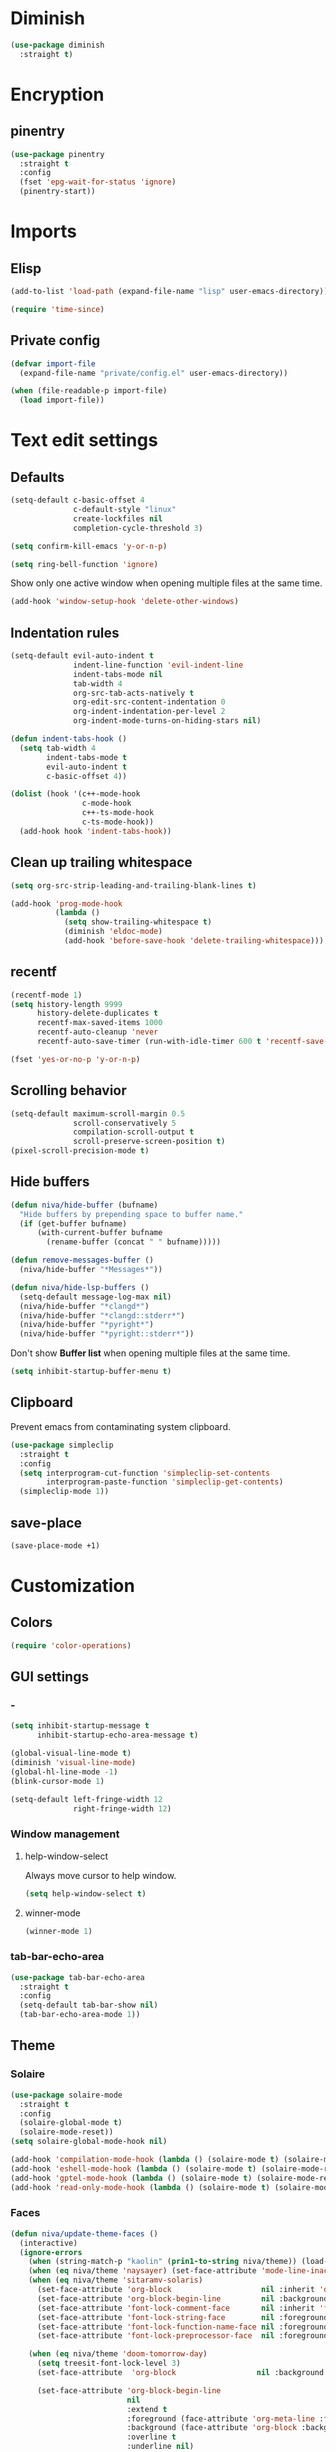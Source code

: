 #+PROPERTY: header-args
#+OPTIONS:  toc:2
#+STARTUP:  overview noindent

* Diminish
#+begin_src emacs-lisp
(use-package diminish
  :straight t)
#+end_src

* Encryption
** pinentry
#+begin_src emacs-lisp
(use-package pinentry
  :straight t
  :config
  (fset 'epg-wait-for-status 'ignore)
  (pinentry-start))
#+end_src

* Imports
** Elisp
#+begin_src emacs-lisp
(add-to-list 'load-path (expand-file-name "lisp" user-emacs-directory))
#+end_src

#+begin_src emacs-lisp
(require 'time-since)
#+end_src

** Private config
#+begin_src emacs-lisp
(defvar import-file
  (expand-file-name "private/config.el" user-emacs-directory))

(when (file-readable-p import-file)
  (load import-file))
#+end_src

* Text edit settings
** Defaults
#+begin_src emacs-lisp
(setq-default c-basic-offset 4
              c-default-style "linux"
              create-lockfiles nil
              completion-cycle-threshold 3)
#+end_src

#+begin_src emacs-lisp
(setq confirm-kill-emacs 'y-or-n-p)
#+end_src

#+begin_src emacs-lisp
(setq ring-bell-function 'ignore)
#+end_src

Show only one active window when opening multiple files at the same time.
#+begin_src emacs-lisp
(add-hook 'window-setup-hook 'delete-other-windows)
#+end_src

** Indentation rules
#+begin_src emacs-lisp
(setq-default evil-auto-indent t
              indent-line-function 'evil-indent-line
              indent-tabs-mode nil
              tab-width 4
              org-src-tab-acts-natively t
              org-edit-src-content-indentation 0
              org-indent-indentation-per-level 2
              org-indent-mode-turns-on-hiding-stars nil)

(defun indent-tabs-hook ()
  (setq tab-width 4
        indent-tabs-mode t
        evil-auto-indent t
        c-basic-offset 4))

(dolist (hook '(c++-mode-hook
                c-mode-hook
                c++-ts-mode-hook
                c-ts-mode-hook))
  (add-hook hook 'indent-tabs-hook))
#+end_src

** Clean up trailing whitespace
#+begin_src emacs-lisp
(setq org-src-strip-leading-and-trailing-blank-lines t)

(add-hook 'prog-mode-hook
          (lambda ()
            (setq show-trailing-whitespace t)
            (diminish 'eldoc-mode)
            (add-hook 'before-save-hook 'delete-trailing-whitespace)))
#+end_src

** recentf
#+begin_src emacs-lisp
(recentf-mode 1)
(setq history-length 9999
      history-delete-duplicates t
      recentf-max-saved-items 1000
      recentf-auto-cleanup 'never
      recentf-auto-save-timer (run-with-idle-timer 600 t 'recentf-save-list))
#+end_src

#+begin_src emacs-lisp
(fset 'yes-or-no-p 'y-or-n-p)
#+end_src

** Scrolling behavior
#+begin_src emacs-lisp
(setq-default maximum-scroll-margin 0.5
              scroll-conservatively 5
              compilation-scroll-output t
              scroll-preserve-screen-position t)
(pixel-scroll-precision-mode t)
#+end_src

** Hide buffers
#+begin_src emacs-lisp
(defun niva/hide-buffer (bufname)
  "Hide buffers by prepending space to buffer name."
  (if (get-buffer bufname)
      (with-current-buffer bufname
        (rename-buffer (concat " " bufname)))))
#+end_src

#+begin_src emacs-lisp
(defun remove-messages-buffer ()
  (niva/hide-buffer "*Messages*"))
#+end_src

#+begin_src emacs-lisp
(defun niva/hide-lsp-buffers ()
  (setq-default message-log-max nil)
  (niva/hide-buffer "*clangd*")
  (niva/hide-buffer "*clangd::stderr*")
  (niva/hide-buffer "*pyright*")
  (niva/hide-buffer "*pyright::stderr*"))
#+end_src

Don't show *Buffer list* when opening multiple files at the same time.
#+begin_src emacs-lisp
(setq inhibit-startup-buffer-menu t)
#+end_src

** Clipboard
Prevent emacs from contaminating system clipboard.
#+begin_src emacs-lisp
(use-package simpleclip
  :straight t
  :config
  (setq interprogram-cut-function 'simpleclip-set-contents
        interprogram-paste-function 'simpleclip-get-contents)
  (simpleclip-mode 1))
#+end_src

** save-place
#+begin_src emacs-lisp
(save-place-mode +1)
#+end_src

* Customization
** Colors
#+begin_src emacs-lisp
(require 'color-operations)
#+end_src

** GUI settings
*** -
#+begin_src emacs-lisp
(setq inhibit-startup-message t
      inhibit-startup-echo-area-message t)

(global-visual-line-mode t)
(diminish 'visual-line-mode)
(global-hl-line-mode -1)
(blink-cursor-mode 1)

(setq-default left-fringe-width 12
              right-fringe-width 12)
#+end_src

*** Window management
**** help-window-select
Always move cursor to help window.
#+begin_src emacs-lisp
(setq help-window-select t)
#+end_src

**** winner-mode
#+begin_src emacs-lisp
(winner-mode 1)
#+end_src

*** tab-bar-echo-area
#+begin_src emacs-lisp
(use-package tab-bar-echo-area
  :straight t
  :config
  (setq-default tab-bar-show nil)
  (tab-bar-echo-area-mode 1))
#+end_src

** Theme
*** Solaire
#+begin_src emacs-lisp
(use-package solaire-mode
  :straight t
  :config
  (solaire-global-mode t)
  (solaire-mode-reset))
(setq solaire-global-mode-hook nil)

(add-hook 'compilation-mode-hook (lambda () (solaire-mode t) (solaire-mode-reset)))
(add-hook 'eshell-mode-hook (lambda () (solaire-mode t) (solaire-mode-reset)))
(add-hook 'gptel-mode-hook (lambda () (solaire-mode t) (solaire-mode-reset)))
(add-hook 'read-only-mode-hook (lambda () (solaire-mode t) (solaire-mode-reset)))
#+end_src

*** Faces
#+begin_src emacs-lisp
(defun niva/update-theme-faces ()
  (interactive)
  (ignore-errors
    (when (string-match-p "kaolin" (prin1-to-string niva/theme)) (load-theme niva/theme))
    (when (eq niva/theme 'naysayer) (set-face-attribute 'mode-line-inactive nil :box t))
    (when (eq niva/theme 'sitaramv-solaris)
      (set-face-attribute 'org-block                    nil :inherit 'default :background "black")
      (set-face-attribute 'org-block-begin-line         nil :background "black")
      (set-face-attribute 'font-lock-comment-face       nil :inherit 'font-lock-builtin-face :slant 'unspecified :foreground 'unspecified)
      (set-face-attribute 'font-lock-string-face        nil :foreground "cyan")
      (set-face-attribute 'font-lock-function-name-face nil :foreground "yellow")
      (set-face-attribute 'font-lock-preprocessor-face  nil :foreground "green"))

    (when (eq niva/theme 'doom-tomorrow-day)
      (setq treesit-font-lock-level 3)
      (set-face-attribute  'org-block                  nil :background "#FBFBFB")

      (set-face-attribute 'org-block-begin-line
                          nil
                          :extend t
                          :foreground (face-attribute 'org-meta-line :foreground)
                          :background (face-attribute 'org-block :background)
                          :overline t
                          :underline nil)

      (set-face-attribute 'org-block-end-line
                          nil
                          :extend t
                          :foreground (face-attribute 'org-meta-line :foreground)
                          :background (face-attribute 'org-block :background)
                          :overline nil
                          :underline t)

      (set-face-attribute 'font-lock-number-face       nil :foreground 'unspecified :inherit 'font-lock-builtin-face)
      (set-face-attribute 'font-lock-variable-use-face nil :foreground 'unspecified :inherit 'default)
      (set-face-attribute 'font-lock-constant-face     nil :foreground 'unspecified :inherit 'font-lock-number-face)
      (set-face-attribute 'warning                     nil :foreground 'unspecified :inherit 'font-lock-builtin-face)
      (set-face-attribute 'font-lock-type-face         nil :foreground 'unspecified :inherit 'font-lock-builtin-face))

    (when (eq niva/theme 'doom-tomorrow-night)
      (setq treesit-font-lock-level 3)
      (set-face-attribute 'font-lock-number-face       nil :foreground 'unspecified :inherit 'font-lock-builtin-face)
      (set-face-attribute 'font-lock-variable-use-face nil :foreground 'unspecified :inherit 'default)
      (set-face-attribute 'font-lock-constant-face     nil :foreground 'unspecified :inherit 'font-lock-number-face)
      (set-face-attribute 'warning                     nil :foreground 'unspecified :inherit 'font-lock-builtin-face)
      (set-face-attribute 'font-lock-type-face         nil :foreground 'unspecified :inherit 'font-lock-builtin-face))

    (when (or (eq niva/theme 'nofrils-acme) (eq niva/theme 'acme))
      ;; (set-face-background 'org-default (face-attribute 'mode-line-inactive :background))
      ;; (set-face-attribute  'elfeed-search-feed-face nil :foreground (face-attribute 'default :foreground))
      (set-face-attribute  'org-block            nil :background (subtract-hex-colors (face-attribute 'default :background) "#000010"))
      (set-face-attribute  'org-block-begin-line nil :extend t :overline t :underline nil :background (face-attribute 'org-block :background))
      (set-face-attribute  'org-block-end-line   nil :extend t :overline nil :underline t :background (face-attribute 'org-block :background))))

  (when (or (eq niva/theme 'wombat) (eq niva/theme 'naysayer))
            (set-face-attribute  'org-block            nil :background (add-hex-colors (face-attribute 'default :background) "#0A0A0A"))
            (set-face-attribute  'org-block-begin-line nil :extend t :overline t :underline nil :foreground (face-attribute 'default :foreground) :background (face-attribute 'org-block :background))
            (set-face-attribute  'org-block-end-line   nil :extend t :overline nil :underline t :foreground (face-attribute 'default :foreground) :background (face-attribute 'org-block :background)))

  (set-face-attribute 'help-key-binding nil :box nil :background 'unspecified :foreground (face-attribute 'default :foreground)))
(add-hook 'buffer-list-update-hook 'niva/update-theme-faces)

  (niva/update-theme-faces)
#+end_src

** Mode line
*** Mode line format (disabled)
#+begin_src disabled
  (defun is-vc-file ()
    (let ((backend (vc-backend (buffer-file-name))))
      (if backend
          t
        nil)))

  (defun niva/git-state-symbol ()
    (pcase (vc-git-state (buffer-file-name))
      ('ignored ".")
      ('unregistered ".")
      ('removed "-")
      ('edited "*")
      ('added "+")
      ('conflict "‼")
      (_ "")))

  (defvar-local niva--git-mode-line "")
  (make-variable-buffer-local 'niva--git-mode-line)
  (defun niva/update-git-branch-name ()
    (interactive)
    (if vc-mode
        (setq niva--git-mode-line (format " |  %s" (substring vc-mode 5)))
      (setq niva--git-mode-line "")))

  ;; (setq my-git-branch-name-timer (run-with-timer 0 5 'niva/update-git-branch-name))

  (defun niva/git-repository-name ()
    (let ((repository-name (vc-git-repository-url buffer-file-name)))
      (s-replace ".git" "" (s-replace "git@github.com:" "" repository-name))))

  (defun niva/bottom-right-window-p ()
    (let* ((frame (selected-frame))
           (frame-width (frame-width frame))
           (frame-height (frame-height frame)))
      (eq (selected-window)
          (window-at (- frame-width 3) (- frame-height 3)))))

  (defun niva/format-right-mode-line ()
    (propertize
     (format "%s %s %s %s "
             niva--irc-notification
             (if (= niva-elfeed-unread-count 0) ""
               (format "  %-2d" niva-elfeed-unread-count))
             (format-time-string "%R") " ")
     'face 'font-lock-string-face))

  (setq-default mode-line-format
                `((:eval (if (and buffer-file-name (buffer-modified-p)) "*%b" " %b"))
                  (:eval (if vc-mode niva--git-mode-line))
                  " | %l:%c"
                  (:eval (propertize " " 'display (list 'space :align-to (- (window-total-width) (length (niva/format-right-mode-line))))))
                  (:eval (if (niva/bottom-right-window-p) (niva/format-right-mode-line)))))
#+end_src

#+begin_src emacs-lisp
(setq evil-mode-line-format nil)

(setq minibuffer-prompt-properties '(read-only t intangible t cursor-intangible t face minibuffer-prompt))

(setq-default niva/custom-mode-line
              '("%e" mode-line-front-space
                (:propertize
                 ("" mode-line-mule-info mode-line-client mode-line-modified
                  mode-line-remote mode-line-window-dedicated)
                 display (min-width (6.0)))
                mode-line-frame-identification
                "%12b" ;; Remove font weight from buffer name
                " "
                mode-line-position (project-mode-line project-mode-line-format)
                (vc-mode vc-mode) "  " mode-line-modes mode-line-misc-info
                mode-line-end-spaces))

(defun niva/change-mode-line ()
  (interactive)
  (setq mode-line-format niva/custom-mode-line))
#+end_src

#+begin_src emacs-lisp
(setq inhibit-compacting-font-caches t)
#+end_src

*** Display time
#+begin_src emacs-lisp
(setq display-time-format " %H:%M ")
(setq display-time-interval 60)
(setq display-time-default-load-average nil)

(setq display-time-string-forms
      '((propertize
         (format-time-string display-time-format now)
         'help-echo (format-time-string "%a %b %e, %Y" now))
        " "))
(display-time-mode -1)
#+end_src

** Font
*** Reset
#+begin_src emacs-lisp
(set-face-attribute 'fixed-pitch nil :family 'unspecified)
#+end_src

*** Remove font weight
#+begin_src emacs-lisp
(defun niva/remove-font-weight ()
  "Set weights to regular on common faces"
  (interactive)
  (custom-set-faces
   '(default                           ((t (:background unspecified))))
   '(compilation-error                 ((t (:weight     unspecified))))
   '(bold                              ((t (:weight     unspecified))))
   '(outline-1                         ((t (:weight     unspecified))))
   '(outline-2                         ((t (:weight     unspecified))))
   '(outline-3                         ((t (:weight     unspecified))))
   '(font-lock-comment-face            ((t (:weight     unspecified))))
   '(error nil                         ((t (:weight     unspecified)))))

  (set-face-attribute 'bold               nil :weight 'unspecified)
  (set-face-attribute 'buffer-menu-buffer nil :weight 'unspecified)
  (set-face-attribute 'compilation-error  nil :weight 'unspecified)
  (set-face-attribute 'default            nil :weight 'unspecified)
  (set-face-attribute 'help-key-binding   nil :weight 'unspecified :family 'unspecified :box 'unspecified :inherit 'default)
  (set-face-attribute 'outline-1          nil :weight 'unspecified)
  (set-face-attribute 'outline-2          nil :weight 'unspecified)
  (set-face-attribute 'outline-3          nil :weight 'unspecified)
  (set-face-attribute 'tooltip            nil :inherit 'default))
;; (add-hook 'prog-mode-hook 'niva/remove-font-weight)
#+end_src

*** Enable chinese characters

#+begin_src disabled
  (use-package cnfonts
    :straight t
    :config
    (setq cnfonts-use-face-font-rescale t
          cnfonts-default-fontsize 16)
    (cnfonts-mode 1))
#+end_src

** Ligatures
#+begin_src emacs-lisp
(use-package ligature
  :straight t
  :config
  (global-ligature-mode t)
  (ligature-set-ligatures 'prog-mode '("==" "!=" "<-" "<--" "->" "-->")))
#+end_src

* Controls
** Evil mode
*** evil-mode
#+begin_src emacs-lisp
(use-package evil
  :straight t
  :init
  (setq evil-want-integration t
        evil-want-keybinding nil
        evil-vsplit-window-right t
        evil-split-window-below t
        evil-want-C-u-scroll t
        evil-undo-system 'undo-fu
        evil-scroll-count 8)
  (evil-mode))

(with-eval-after-load 'evil-maps
  (define-key evil-motion-state-map (kbd "RET") nil))
#+end_src

*** general
#+begin_src emacs-lisp
(use-package general
  :straight t
  :config (general-evil-setup t))
#+end_src

*** Evil collection
#+begin_src emacs-lisp
(use-package evil-collection
  :after evil
  :straight t
  :diminish evil-collection-unimpaired-mode
  :delight
  :config
  (setq evil-collection-setup-minibuffer t)
  (evil-collection-init))

(evil-set-initial-state 'dired-mode 'normal)
#+end_src

* savehist
#+begin_src emacs-lisp
(use-package savehist
  :straight t
  :init
  (savehist-mode))
#+end_src

** Window management
*** transpose-frame
#+begin_src emacs-lisp
(use-package transpose-frame :straight t)
#+end_src

** Keybindings
*** -

#+begin_src emacs-lisp
(use-package bind-key
  :straight t)
#+end_src

#+begin_src emacs-lisp
(setq mac-escape-modifier nil
      mac-option-modifier 'meta
      mac-right-command-modifier 'meta
      mac-right-option-modifier nil
      mac-pass-command-to-system t)

(global-set-key (kbd "s-,") 'menu-set-font)
(global-set-key (kbd "M-,") 'menu-set-font)
#+end_src

#+begin_src emacs-lisp
(global-set-key (kbd "C-j")  nil)
(global-set-key (kbd "<f1>") nil)
(global-set-key (kbd "<f2>") nil)
(global-set-key (kbd "<f3>") nil)
(global-set-key (kbd "<f4>") nil)
#+end_src

#+begin_src emacs-lisp
(global-set-key                   (kbd "€")       (kbd "$"))
(global-set-key                   (kbd "<f13>")   'evil-invert-char)
(define-key evil-visual-state-map (kbd "C-c C-e") 'comment-line)

(define-key evil-normal-state-map (kbd "C-x k")   'kill-this-buffer)
(define-key evil-normal-state-map (kbd "C-x K")   'kill-buffer)
(define-key evil-normal-state-map (kbd "C-w C-x") 'delete-window)
(define-key evil-normal-state-map (kbd "s-e")     'eshell)
(define-key evil-normal-state-map (kbd "M-e")     'eshell)

(define-key evil-normal-state-map (kbd "C-a") 'beginning-of-visual-line)
(define-key evil-insert-state-map (kbd "C-a") 'beginning-of-visual-line)
(define-key evil-visual-state-map (kbd "C-a") 'beginning-of-visual-line)

(define-key evil-normal-state-map (kbd "C-f") 'forward-char)
(define-key evil-insert-state-map (kbd "C-f") 'forward-char)
(define-key evil-visual-state-map (kbd "C-f") 'forward-char)

(define-key evil-normal-state-map (kbd "C-b") 'backward-char)
(define-key evil-insert-state-map (kbd "C-b") 'backward-char)
(define-key evil-visual-state-map (kbd "C-b") 'backward-char)

(define-key evil-normal-state-map (kbd "C-e") 'end-of-visual-line)
(define-key evil-insert-state-map (kbd "C-e") 'end-of-visual-line)
(define-key evil-visual-state-map (kbd "C-e") 'end-of-visual-line)

(define-key evil-normal-state-map (kbd "C-n")   'next-line)
(define-key evil-normal-state-map (kbd "C-p")   'previous-line)

(with-eval-after-load 'evil-maps  (define-key evil-motion-state-map (kbd "RET") nil))
#+end_src

#+begin_src emacs-lisp
(define-key evil-normal-state-map (kbd "C-w n")     'tab-next)
(define-key evil-normal-state-map (kbd "C-w c")     'tab-new)
(define-key evil-normal-state-map (kbd "C-<tab>")   'tab-next)
(define-key evil-normal-state-map (kbd "C-S-<tab>") 'tab-previous)
#+end_src

#+begin_src emacs-lisp
(global-set-key (kbd "s-q")        'save-buffers-kill-terminal)
(global-set-key (kbd "s-<return>") 'toggle-frame-fullscreen)
(global-set-key (kbd "s-t")        'tab-new)
(global-set-key (kbd "s-w")        'tab-close)
(global-set-key (kbd "s-z")        nil)
#+end_src

*** Window management
**** -
#+begin_src emacs-lisp
(define-key evil-normal-state-map (kbd "C-w -")   'evil-window-split)
(define-key evil-normal-state-map (kbd "C-w |")   'evil-window-vsplit)
(define-key evil-normal-state-map (kbd "C-w _")   'evil-window-vsplit)
(define-key evil-normal-state-map (kbd "C-w S--") 'evil-window-vsplit)
(define-key evil-normal-state-map (kbd "C-w SPC") 'transpose-frame)

(define-key evil-normal-state-map (kbd "C-w H") 'buf-move-left)
(define-key evil-normal-state-map (kbd "C-w J") 'buf-move-down)
(define-key evil-normal-state-map (kbd "C-w K") 'buf-move-up)
(define-key evil-normal-state-map (kbd "C-w L") 'buf-move-right)

(define-key evil-normal-state-map (kbd "M-<") 'ns-next-frame)
(define-key evil-normal-state-map (kbd "M->") 'ns-prev-frame)
(define-key evil-normal-state-map (kbd "s-<") 'ns-next-frame)
(define-key evil-normal-state-map (kbd "s->") 'ns-prev-frame)
#+end_src

**** Move to next frame if windmove fails
#+begin_src emacs-lisp
(define-key evil-normal-state-map (kbd "C-w h") (lambda() (interactive)
                                                  (condition-case nil
                                                      (windmove-left)
                                                    (error (ns-next-frame)))))

(define-key evil-normal-state-map (kbd "C-w l") (lambda() (interactive)
                                                  (condition-case nil
                                                      (windmove-right)
                                                    (error (ns-prev-frame)))))
#+end_src

**** Project
#+begin_src emacs-lisp
(setq project-switch-commands 'project-find-file)
#+end_src

** which-key

#+begin_src emacs-lisp
(use-package which-key
  :straight t
  :diminish
  :config
  (setq which-key-popup-type 'minibuffer)
  (which-key-mode))

(nvmap :keymaps 'override :prefix "SPC"
  "SPC"   '(execute-extended-command         :which-key "M-x")
  "B"     '(consult-buffer-other-window      :which-key "consult-buffer-other-window")
  "b"     '(consult-buffer                   :which-key "consult-buffer")
  "c C"   '(recompile                        :which-key "recompile")
  "c a"   '(eglot-code-actions               :which-key "eglot-code-actions")
  "c c"   '(project-compile                  :which-key "project-compile")
  "c e"   '(consult-compile-error            :which-key "consult-compile-error")
  "c T"   '(niva/run-test-command            :which-key "niva/run-test-command")
  "p d"   '(project-dired                    :which-key "project-dired")
  "d d"   '(dired                            :which-key "dired")
  "d l"   '(devdocs-lookup                   :which-key "devdocs-lookup")
  "d r"   '(niva/deobfuscate-region          :which-key "niva/deobfuscate-region")
  "d u"   '(magit-diff-unstaged              :which-key "magit-diff-unstaged")
  "e r"   '(eval-region                      :which-key "eval-region")
  "e i"   '(eglot-inlay-hints-mode           :which-key "eglot-inlay-hints-mode")
  "f f"   '(find-file                        :which-key "find-file")
  "f m"   '(consult-flymake                  :which-key "consult-flymake")
  "h p"   '(ff-get-other-file                :which-key "ff-get-other-file")
  "h h"   '(consult-history                  :which-key "consult-history")
  "i m"   '(consult-imenu-multi              :which-key "consult-imenu")
  "L n"   '(global-display-line-numbers-mode :which-key "global-display-line-numbers-mode")
  "l n"   '(display-line-numbers-mode        :which-key "display-line-numbers-mode")
  "o r"   '(niva/obfuscate-region            :which-key "niva/obfuscate-region")
  "p p"   '(project-switch-project           :which-key "project-switch-project")
  "p f"   '(project-find-file                :which-key "project-find-file")
  "r o"   '(read-only-mode                   :which-key "read-only-mode")
  "s h"   '(git-gutter:stage-hunk            :which-key "git-gutter:stage-hunk")
  "t t"   '(toggle-truncate-lines            :which-key "Toggle truncate lines")
  "w U"   '(winner-redo                      :which-key "winner-redo")
  "w u"   '(winner-undo                      :which-key "winner-undo")

  "ask"   '(gptel                            :which-key "gptel")
  "elf"   '(elfeed                           :which-key "elfeed")
  "eww"   '(eww                              :which-key "eww")
  "rec"   '(consult-recent-file              :which-key "consult-recent-file")
  "rip"   '(consult-ripgrep                  :which-key "consult-ripgrep")
  "cir"   '(circe                            :which-key "circe")
  "ir"    '(niva/switch-irc-buffers          :which-key "niva/switch-irc-buffers")
  "scr"   '(scratch-buffer                   :which-key "scratch-buffer")

  "time"  '((lambda () (interactive) (message (format-time-string "%a %d %b %H:%M v%W")))           :which-key "Display current time")
  "conf"  '((lambda () (interactive) (find-file "~/.config/emacs/config.org"))                      :which-key "Open config.org")
  "vconf" '((lambda () (interactive) (split-window-right) (find-file "~/.config/emacs/config.org")) :which-key "Open config.org")
  "sconf" '((lambda () (interactive) (split-window-below) (find-file "~/.config/emacs/config.org")) :which-key "Open config.org"))
#+end_src

** Undo
*** undo-fu
#+begin_src emacs-lisp
(use-package undo-fu
  :straight t
  :bind
  (("s-z" . undo-fu-only-undo)
   ("s-Z" . undo-fu-only-redo)
   :map evil-normal-state-map
   ("u"   . undo-fu-only-undo)
   ("U"   . undo-fu-only-redo))
  :custom
  (undo-fu-allow-undo-in-region t))
#+end_src

*** undo-fu-session
#+begin_src emacs-lisp
(use-package undo-fu-session
  :straight t
  :config
  (setq undo-fu-session-incompatible-files '("/COMMIT_EDITMSG\\'" "/git-rebase-todo\\'"))
  (global-undo-fu-session-mode))
#+end_src

*** vundo
#+begin_src emacs-lisp
(use-package vundo
  :straight t
  :config
  (setq vundo-glyph-alist vundo-unicode-symbols
        vundo-window-max-height 5
        vundo-compact-display t))
#+end_src

** Vertico
#+begin_src emacs-lisp
(use-package vertico
  :straight t
  :config
  (setq vertico-count 10
        vertico-resize t)
  :custom (vertico-cycle t))

(use-package vertico-multiform
  :straight nil
  :load-path "straight/repos/vertico/extensions"
  :after vertico
  :config
  (setq vertico-sort-function #'vertico-sort-history-alpha
        vertico-multiform-commands
        '((consult-theme (vertico-sort-function . vertico-sort-alpha))
          (consult-grep (vertico-count . 20))
          (consult-ripgrep (vertico-posframe-poshandler . posframe-poshandler-frame-bottom-center) (vertico-count . 20))))

  (vertico-mode)
  (vertico-multiform-mode))

(use-package vertico-mouse
  :straight nil
  :load-path "straight/repos/vertico/extensions"
  :after vertico
  :config
  (vertico-mouse-mode +1))
#+end_src

** Consult
#+begin_src emacs-lisp
(use-package consult
  :straight t
  :config
  (consult-customize
   consult-theme
   :preview-key '("M-." "C-SPC"
                  :debounce 0.2 any))
  (setq consult-ripgrep-args "rg \
            --null \
            --line-buffered \
            --color=never \
            --max-columns=1000 \
            --path-separator / \
            --smart-case \
            --no-heading \
            --with-filename \
            --line-number \
            --hidden \
            --follow \
            --glob \"!.git/*\" ."))
#+end_src

** Marginalia
#+begin_src emacs-lisp
(use-package marginalia
  :straight t
  :init
  (marginalia-mode))
#+end_src

** Yasnippet
#+begin_src emacs-lisp
(require 'org-tempo)
(add-to-list 'org-modules 'org-tempo t)
(use-package yasnippet-snippets :straight t :defer t)

(use-package yasnippet
  :straight t
  :defer t
  :diminish yas-minor-mode
  :config (yas-global-mode 1))
#+end_src

** Corfu
#+begin_src emacs-lisp
(use-package corfu
  :straight (corfu :repo "minad/corfu" :branch "main" :files (:defaults "extensions/*.el"))
  :custom
  (corfu-cycle t)
  (corfu-auto t)
  (corfu-quit-no-match 'separator)
  (corfu-preselect 'valid)

  (corfu-echo-documentation t)
  (corfu-auto-delay 0.2)
  (corfu-auto-prefix 1)

  ;;:hook ((prog-mode . corfu-mode) (org-mode . corfu-mode))
  ;; :init

  :config
  (corfu-popupinfo-mode t)
  (global-corfu-mode t)
  (setq corfu-popupinfo-delay '(0.3 . 0.2)))

(add-hook 'eshell-mode-hook (lambda () (setq-local corfu-auto nil) (corfu-mode)))
(add-hook 'org-mode-hook (lambda () (corfu-mode)))

(defun corfu-send-shell (&rest _)
  "Send completion candidate when inside comint/eshell."
  (cond
   ((and (derived-mode-p 'eshell-mode) (fboundp 'eshell-send-input))
    (eshell-send-input))
   ((and (derived-mode-p 'comint-mode)  (fboundp 'comint-send-input))
    (comint-send-input))))

(use-package orderless
  :straight t
  :init
  (setq completion-styles '(orderless basic)
        completion-category-defaults nil
        completion-category-overrides '((file (styles . (partial-completion))))))

(use-package cape
  :straight t
  :config
  (add-to-list 'completion-at-point-functions #'cape-dabbrev)
  (add-to-list 'completion-at-point-functions #'cape-file)
  (add-to-list 'completion-at-point-functions #'cape-elisp-block)
  (add-to-list 'completion-at-point-functions #'cape-keyword))

(use-package kind-icon
  :straight t
  :after corfu
  :defer t
  :custom
  (kind-icon-use-icons t)
  (kind-icon-default-face 'corfu-default) ; to compute blended backgrounds correctly
  (kind-icon-blend-background nil)  ; Use midpoint color between foreground and background colors ("blended")?
  (kind-icon-blend-frac 0.08)
  (kind-icon-default-style
   '(:padding -1 :stroke 0 :margin 0 :radius 0 :height 1.0 :scale 1.0))
  (kind-icon-formatted 'variable)
  :config
  (add-to-list 'corfu-margin-formatters #'kind-icon-margin-formatter))
#+end_src

** buffer-move

#+begin_src emacs-lisp
(use-package buffer-move
  :straight t)
#+end_src

** Hydra

#+begin_src emacs-lisp
(use-package hydra
  :straight t
  :config
  (setq hydra-is-helpful nil)
  (defhydra hydra-win-resize (evil-normal-state-map "C-w")
    "Resize window"
    ("C-j" (lambda () (interactive) (evil-window-decrease-height 4)))
    ("C-k" (lambda () (interactive) (evil-window-increase-height 4)))
    ("C-h" (lambda () (interactive) (evil-window-decrease-width 8)))
    ("C-l" (lambda () (interactive) (evil-window-increase-width 8)))))

#+end_src

** imenu
#+begin_src emacs-lisp
(use-package imenu
  :straight (:type built-in)
  :defer t
  :config
  (setq org-imenu-depth 8))
#+end_src

* File management
** Dired
#+begin_src emacs-lisp
(use-package dirtree :straight t)
(use-package dired-subtree :straight t
  :after dired
  :hook ((dired-mode . dired-hide-details-mode))
  :config
  (setq dired-subtree-use-backgrounds nil
        dired-subtree-line-prefix "  │"
        dired-kill-when-opening-new-dired-buffer t)

  (bind-key "<tab>" #'dired-subtree-toggle dired-mode-map))
;; (bind-key "<backtab>" #'dired-subtree-cycle dired-mode-map))

(use-package dired-collapse
  :straight t
  :after dired
  :defer t
  :init
  (evil-define-key 'normal dired-mode-map (kbd "H") 'dired-up-directory)
  (evil-define-key 'normal dired-mode-map (kbd "L") 'dired-find-file)
  (add-hook 'dired-mode-hook 'dired-collapse-mode))

(use-package async :straight t
  :config
  (autoload 'dired-async-mode "dired-async.el" nil t)
  (dired-async-mode 1))
#+end_src

** Emacs system-files
*** Backup files
#+begin_src emacs-lisp
(setq backup-directory-alist `(("." . "/tmp/backups/")))
(make-directory "/tmp/auto-saves/" t)
#+end_src

*** Auto-save files
#+begin_src emacs-lisp
(setq auto-save-list-file-prefix "/tmp/auto-saves/sessions/"
      auto-save-file-name-transforms `((".*" ,"/tmp/auto-saves/" t)))

(add-hook 'kill-emacs-hook
          (lambda ()
            (dolist (file (directory-files temporary-file-directory t "\\`auto-save-file-name-p\\'"))
              (delete-file file))))
#+end_src

*** Lock files
#+begin_src emacs-lisp
(setq create-lockfiles nil)
#+end_src

** Other
#+begin_src emacs-lisp
(global-auto-revert-mode t)
(setq vc-follow-symlinks t)
#+end_src

* Performance
** Native compilation
#+begin_src emacs-lisp
(setq warning-minimum-level :error)
#+end_src

** GCMH
#+begin_src emacs-lisp
(use-package gcmh
  :straight t
  :diminish
  :delight
  :hook
  (focus-out-hook . gcmh-idle-garbage-collect)
  :config
  (setq gcmh-idle-delay 10
        garbage-collection-messages t
        gcmh-high-cons-threshold 104857600
        gcmh-mode +1))
#+end_src

** Byte-compile config on save
#+begin_src disabled
  (defun niva/compile-config ()
    "Byte-compile config on save"
    (interactive)
    (when (and (buffer-file-name)
               (string= (file-name-nondirectory (buffer-file-name)) "config.org"))
      (org-babel-tangle-file
       (expand-file-name "config.org" user-emacs-directory)
       (expand-file-name "config.el" user-emacs-directory) "emacs-lisp")

      (byte-compile-file (expand-file-name "config.el" user-emacs-directory))))

  (add-hook 'after-save-hook 'niva/compile-config)
#+end_src

* Development
** Elisp
*** Formatter
#+begin_src emacs-lisp
(defun niva/format-all-elisp-code-blocks ()
  "Format all elisp blocks in current buffer"
  (interactive)
  (setq-local indent-tabs-mode nil)
  (save-excursion
    (let ((message-log-max nil)
          (inhibit-message t)
          (inhibit-redisplay t))

      (org-element-map (org-element-parse-buffer) 'src-block
        (lambda (src-block)
          (when (string= "emacs-lisp" (org-element-property :language src-block))
            (let* ((begin (org-element-property :begin src-block))
                   (end (org-element-property :end src-block)))
              (indent-region begin end nil)
              (untabify begin end)
              (replace-regexp-in-region "\n\n*#\\+end_src" "\n#+end_src" begin end)
              (replace-regexp-in-region "#\\+begin_src emacs-lisp\n\n*" "#+begin_src emacs-lisp\n" begin end)
              (replace-regexp-in-region "\n *#\\+end_src"   "\n#+end_src" begin end)
              (replace-regexp-in-region "\n *#\\+begin_src" "\n#+begin_src" begin end)))))))
  (font-lock-fontify-block))
;; (add-hook 'before-save-hook 'niva/format-all-elisp-code-blocks)
#+end_src

** C++
#+begin_src emacs-lisp
(setq cc-other-file-alist
      '(("\\.h\\'" (".cpp" ".c"))
        ("\\.hpp\\'" (".cpp" ".tpp"))
        ("\\.c\\'" (".h"))
        ("\\.cpp\\'" (".h" ".hpp" ".tpp"))
        ("\\.tpp\\'" (".hpp" ".cpp"))))
#+end_src

** Python
*** Editing
#+begin_src emacs-lisp
(setq-default python-indent-block-paren-deeper t)
(setq-default python-indent-guess-indent-offset nil)
(setq-default python-indent-guess-indent-offset-verbose nil)
(setq-default python-indent-offset 4)
#+end_src

*** jupyter
#+begin_src emacs-lisp
(use-package jupyter
  :straight t
  :bind ("C-c j p" . tempo-template-org-src-jupyter-:session-py))
;; Copied from nowislewis/nowisemacs
(defun my/org-babel-execute-src-block (&optional _arg info _params)
  "Load language if needed"
  (let* ((lang (nth 0 info))
         (sym (cond ((member (downcase lang) '("c" "cpp" "c++")) 'C)
                    ((member (downcase lang) '("jupyter-python")) 'jupyter)
                    ((member (downcase lang) '("sh" "bash" "zsh")) 'shell)
                    (t (intern lang))))
         (backup-languages org-babel-load-languages))
    (unless (assoc sym backup-languages)
      (condition-case err
          (progn
            (org-babel-do-load-languages 'org-babel-load-languages (list (cons sym t)))
            (setq-default org-babel-load-languages (append (list (cons sym t)) backup-languages)))
        (file-missing
         (setq-default org-babel-load-languages backup-languages)
         err)))))
(advice-add 'org-babel-execute-src-block :before #'my/org-babel-execute-src-block )

(setq org-babel-default-header-args:jupyter '((:kernel . "python") (:async . "yes")))
(add-to-list 'org-src-lang-modes '("jupyter" . python))
(setq-default org-confirm-babel-evaluate nil)
#+end_src

** Eldoc
#+begin_src emacs-lisp
(use-package eldoc
  :straight (:type built-in)
  :diminish
  :defer t
  :config
  (setq eldoc-idle-delay 0.33
        eldoc-echo-area-use-multiline-p t
        eldoc-echo-area-prefer-doc-buffer t)

  (diminish 'eldoc-mode))
(diminish 'abbrev-mode)
#+end_src

** Language server
*** Eglot
**** -
#+begin_src emacs-lisp
(use-package eglot
  :straight (:type built-in)
  :defer t
  :config
  (setq-default eglot-autoshutdown t)
  (setq-default eglot-sync-connect nil)
  (fset #'jsonrpc--log-event #'ignore)
  (setq-default eglot-events-buffer-size 0)
  (setq-default eglot-events-buffer-config '(:size 0))
  (setq-default eglot-extend-to-xref t)
  (setq-default eglot-report-progress 'messages)

  (add-to-list 'eglot-server-programs '((c-mode c++-mode c++-ts-mode) .
                                        ("clangd"
                                         "--query-driver=/Applications/ARM/**/*"
                                         "--clang-tidy"
                                         "--completion-style=detailed"
                                         "--pch-storage=memory"
                                         "--header-insertion=never"
                                         "-background-index-priority=background"
                                         "-j=8"
                                         "--log=error"
                                         "--function-arg-placeholders")))

  (add-to-list 'eglot-server-programs '((python-mode python-ts-mode) .
                                        ("pyright-langserver"
                                         "--stdio"))))

(dolist (hook '(c-mode-hook c++-mode-hook c-ts-mode-hook c++-ts-mode-hook python-mode-hook python-ts-mode-hook))
  (add-hook hook 'eglot-ensure))
(setq eglot-events-buffer-size 0)

(add-hook 'eglot-managed-mode-hook #'eglot-inlay-hints-mode)
(advice-add 'eglot--mode-line-format :override (lambda () ""))

(with-eval-after-load 'eglot
(set-face-attribute 'eglot-inlay-hint-face nil
                    :foreground (face-attribute 'default :foreground)
                    :italic t
                    :font (face-attribute 'default :font)
                    :height 0.85
                    :underline 'unspecified
                    :weight 'unspecified)


(set-face-attribute 'eglot-highlight-symbol-face nil :underline t :weight 'regular)

  (add-hook 'eglot-managed-mode-hook
            (lambda ()
              (setq eldoc-documentation-functions
                    (cons #'flymake-eldoc-function
                          (remove #'flymake-eldoc-function eldoc-documentation-functions)))
              (setq eldoc-documentation-strategy #'eldoc-documentation-compose)))
  (set-face-attribute 'eglot-mode-line nil :inherit 'unspecified)

  (defun eglot--format-markup (markup)
    "Format MARKUP according to LSP's spec."
    (pcase-let ((`(,string ,mode)
                 (if (stringp markup) (list markup 'gfm-view-mode)
                   (list (plist-get markup :value)
                         (pcase (plist-get markup :kind)
                           ("markdown" 'gfm-view-mode)
                           ("plaintext" 'text-mode)
                           (_ major-mode))))))
      (with-temp-buffer
        (setq-local markdown-fontify-code-blocks-natively t)
        (setq string (replace-regexp-in-string "\n---" "  " string))
        (insert string)
        (let ((inhibit-message t)
              (message-log-max nil)
              match)
          (ignore-errors (delay-mode-hooks (funcall mode)))
          (font-lock-ensure)
          (goto-char (point-min))
          (let ((inhibit-read-only t))
            (when (fboundp 'text-property-search-forward)
              (while (setq match (text-property-search-forward 'invisible))
                (delete-region (prop-match-beginning match)
                               (prop-match-end match)))))
          (string-trim (buffer-string)))))))
#+end_src

**** Format on save
#+begin_src emacs-lisp
(defun eglot-save-hooks ()
  (add-hook 'before-save-hook #'eglot-format-buffer))

(add-hook 'c-mode-hook         #'eglot-save-hooks)
(add-hook 'c-ts-mode-hook      #'eglot-save-hooks)
(add-hook 'c++-mode-hook       #'eglot-save-hooks)
(add-hook 'c++-ts-mode-hook    #'eglot-save-hooks)
(add-hook 'python-ts-mode-hook #'eglot-save-hooks)

(defun niva/delete-empty-lines-at-top ()
  "Delete topmost lines if they contain no characters"
  (interactive)
  (save-excursion
    (when (> (count-lines (point-min) (point-max)) 1)
      (goto-char (point-min))
      (while (and (looking-at "^$") (> (count-lines (point-min) (point-max)) 1))
        (message "Removing empty first line")
        (delete-region (point) (progn (forward-line 1) (point)))))))

(add-hook 'before-save-hook #'niva/delete-empty-lines-at-top)
#+end_src

** Flymake
#+begin_src emacs-lisp
(use-package flymake
  :straight (:type built-in)
  :config
  (setq flymake-start-on-save-buffer t
        flymake-no-changes-timeout 1
        flymake-fringe-indicator-position 'left-fringe)
  (add-hook 'sh-mode-hook 'flymake-mode)
  (add-hook 'prog-mode-hook 'flymake-mode)
  (add-hook 'text-mode-hook 'flymake-mode))

(set-face-attribute 'error nil               :weight 'unspecified)
(set-face-attribute 'compilation-error nil   :weight 'unspecified :background nil)
(set-face-attribute 'compilation-warning nil :weight 'unspecified :background nil)
(set-face-attribute 'warning nil             :weight 'unspecified :foreground 'unspecified :underline '(:color "orange" :style wave))
(set-face-attribute 'error nil               :weight 'unspecified :foreground 'unspecified :underline '(:color "red" :style wave))
(set-face-attribute 'flymake-warning nil     :weight 'unspecified :underline '(:color "orange" :style wave))
(set-face-attribute 'flymake-error nil       :weight 'unspecified :underline '(:color "red" :style wave))
(set-face-attribute 'compilation-info nil    :inherit nil :foreground "green" :weight 'unspecified)

(set-face-attribute 'warning nil             :weight 'unspecified :foreground "orange")
(set-face-attribute 'error nil               :weight 'unspecified :foreground "red")
(set-face-attribute 'compilation-info nil    :weight 'normal :background 'unspecified :foreground (face-attribute 'ansi-color-green :foreground))
(set-face-attribute 'warning nil             :weight 'normal :background 'unspecified :foreground (face-attribute 'ansi-color-yellow :foreground))
(set-face-attribute 'error nil               :weight 'normal :background 'unspecified :foreground (face-attribute 'ansi-color-red :foreground))
(set-face-attribute 'compilation-error nil   :weight 'unspecified)
(set-face-attribute 'compilation-warning nil :weight 'unspecified)
(set-face-attribute 'warning nil             :weight 'normal :background 'unspecified :foreground (face-attribute 'ansi-color-yellow :foreground))
#+end_src

#+begin_src emacs-lisp
(with-eval-after-load 'git-gutter-fringe
  (fringe-helper-define 'exlamation-mark nil
    ".XXX.."
    ".XXX.."
    ".XXX.."
    ".XXX.."
    ".XXX.."
    "..X..."
    "......"
    ".XXX.."
    ".XXX.."
    "......")

  (fringe-helper-define 'flymake-double-exclamation-mark nil
    "........."
    ".XX...XX"
    "..XX.XX."
    "...XXX.."
    "....X..."
    "...XXX.."
    "..XX.XX."
    ".XX...XX"
    ".........")

  (add-hook 'flymake-mode-hook
            (lambda ()
              (unless (string-match-p "kaolin" (prin1-to-string custom-enabled-themes))
                (defface niva-flymake-fringe-error '((t :inherit 'magit-diff-removed)) nil :group nil)
                (defface niva-flymake-fringe-warning '((t :inherit 'magit-diff-base)) nil :group nil)
                (setq flymake-error-bitmap '(flymake-double-exclamation-mark niva-flymake-fringe-error))
                (setq flymake-warning-bitmap '(exclamation-mark niva-flymake-fringe-warning))))))

(set-face-attribute 'warning nil :foreground 'unspecified :background 'unspecified :inherit 'niva-flymake-fringe-warning)
(set-face-attribute 'error nil :foreground 'unspecified :background 'unspecified :inherit 'niva-flymake-fringe-error)
(set-face-attribute 'compilation-info nil :foreground 'unspecified :background 'unspecified :inherit 'magit-diff-added)
(set-face-attribute 'flymake-note 'magit-diff-added)
#+end_src

** Mode extension
#+begin_src emacs-lisp
(dolist (pair '(("\\.tpp\\'" . c++-mode)))
  (push pair auto-mode-alist))
#+end_src

** Tree-sitter
*** treesit
#+begin_src emacs-lisp
(use-package treesit
  :straight (:type built-in)
  :defer t
  :config
  (setq treesit-font-lock-level    2
        c-ts-mode-indent-offset    4
        json-ts-mode-indent-offset 4
        treesit-language-source-alist '((bash         "https://github.com/tree-sitter/tree-sitter-bash")
                                        (c            "https://github.com/tree-sitter/tree-sitter-c")
                                        (cpp          "https://github.com/tree-sitter/tree-sitter-cpp")
                                        (cmake        "https://github.com/uyha/tree-sitter-cmake")
                                        (js           "https://github.com/tree-sitter/tree-sitter-javascript")
                                        (json         "https://github.com/tree-sitter/tree-sitter-json")
                                        (python       "https://github.com/tree-sitter/tree-sitter-python")
                                        (tsx          "https://github.com/tree-sitter/tree-sitter-typescript")
                                        (typescript   "https://github.com/tree-sitter/tree-sitter-typescript")
                                        (yaml         "https://github.com/ikatyang/tree-sitter-yaml")))

  (dolist (pair '(("\\.sh\\'"           . bash-ts-mode)
                  ("\\.c\\'"            . c-ts-mode)
                  ("\\.h\\'"            . c-ts-mode)
                  ("\\.cpp\\'"          . c++-ts-mode)
                  ("\\.hpp\\'"          . c++-ts-mode)
                  ("\\.tpp\\'"          . c++-ts-mode)
                  ("\\.java\\'"         . java-ts-mode)
                  ("\\.js\\'"           . js-ts-mode)
                  ("\\.md\\'"           . json-ts-mode)
                  ("\\.json\\'"         . json-ts-mode)
                  ("\\.ts\\'"           . typescript-ts-mode)
                  ("\\.tsx\\'"          . tsx-ts-mode)
                  ("\\.css\\'"          . css-ts-mode)
                  ("\\.cmake\\'"        . cmake-ts-mode)
                  ("\\.py\\'"           . python-ts-mode)
                  ("\\.yaml\\'"         . yaml-ts-mode)
                  ("\\.clangd\\'"       . yaml-ts-mode)
                  ("\\.yml\\'"          . yaml-ts-mode)
                  ("\\.clang-format\\'" . yaml-ts-mode)
                  ("\\.clang-tidy\\'"   . yaml-ts-mode)))
    (push pair auto-mode-alist)))
#+end_src

** Reformatter
#+begin_src emacs-lisp
(use-package reformatter
  :straight t
  :config
  (reformatter-define sh-format
    :program "shfmt"
    :group 'sh-mode)

  (reformatter-define black-format
    :program "black"
    :args '("-" "--quiet")
    :group 'python-mode)

  (reformatter-define isort-format
    :program "isort"
    :args '("--apply" "-")
    :group 'python-mode)

  (add-to-list 'sh-mode-hook #'sh-format-on-save-mode)
  (add-to-list 'python-ts-mode-hook #'black-format-on-save-mode)
  (add-to-list 'python-ts-mode-hook #'isort-format-on-save-mode))
#+end_src

** Version control
*** Git gutter
#+begin_src emacs-lisp
(use-package git-gutter
  :straight t
  :diminish
  :config
  (setq git-gutter:update-interval 1
        git-gutter:added-sign    "+"
        git-gutter:modified-sign "="
        git-gutter:deleted-sign  "-"))
#+end_src

**** git-gutter-fringe
#+begin_src emacs-lisp
(use-package git-gutter-fringe
  :straight t
  :delight
  :diminish git-gutter-mode
  :config
  (global-git-gutter-mode +1)
  (setq git-gutter-fr:side 'left-fringe))

(add-hook 'git-gutter-mode-hook
          (lambda ()
            (unless (string-match-p "kaolin" (prin1-to-string custom-enabled-themes))
              (with-eval-after-load 'magit
                (set-face-attribute 'git-gutter-fr:added    nil :foreground (face-attribute 'magit-diff-added   :foreground) :background (face-attribute 'magit-diff-added   :background))
                (set-face-attribute 'git-gutter-fr:modified nil :foreground (face-attribute 'magit-diff-base    :foreground) :background (face-attribute 'magit-diff-base    :background))
                (set-face-attribute 'git-gutter-fr:deleted  nil :foreground (face-attribute 'magit-diff-removed :foreground) :background (face-attribute 'magit-diff-removed :background))))))

(add-hook 'prog-mode-hook
          (lambda () (git-gutter-mode +1)))

(defun niva/naysayer-faces () (interactive)
       (set-face-attribute 'highlight              nil :background "#335533")
       (set-face-attribute 'compilation-info       nil :foreground "#2ec09c")
       (set-face-attribute 'region                 nil :background "#335533")
       (set-face-attribute 'git-gutter-fr:added    nil :foreground "#5e8203")
       (set-face-attribute 'git-gutter-fr:modified nil :foreground "#00638a")
       (set-face-attribute 'git-gutter-fr:deleted  nil :foreground "#d0372d"))


(fringe-helper-define 'git-gutter-fr:added nil
  "......."
  "...x..."
  "...x..."
  "...x..."
  "xxxxxxx"
  "...x..."
  "...x..."
  "...x..."
  ".......")

(fringe-helper-define 'git-gutter-fr:deleted nil
  "......."
  "......."
  "......."
  ".XXXXX."
  "......."
  "......."
  ".......")

;; Lines
(fringe-helper-define 'git-gutter-fr:modified nil
  "......."
  ".xxxxx."
  "......."
  "......."
  ".xxxxx.")
#+end_src

*** magit
#+begin_src emacs-lisp
(use-package magit
  :straight t
  :config
  (setq ediff-split-window-function 'split-window-horizontally
        ediff-window-setup-function 'ediff-setup-windows-plain)

  (defun disable-y-or-n-p (orig-fun &rest args)
    (cl-letf (((symbol-function 'y-or-n-p) (lambda (prompt) t)))
      (apply orig-fun args)))

  (advice-add 'ediff-quit :around #'disable-y-or-n-p))
#+end_src
** Documentation
*** markdown-mode
#+begin_src emacs-lisp
(use-package markdown-mode
  :straight t
  :config
  (set-face-attribute 'markdown-code-face nil :background 'unspecified)
  (set-face-attribute 'markdown-line-break-face nil :underline 'unspecified)
  (setq markdown-hr-display-char nil))
#+end_src

*** helpful
#+begin_src emacs-lisp
(use-package helpful
  :straight (:host github :repo "wilfred/helpful")
  :bind (("C-h f" . helpful-callable)
		 ("C-h v" . helpful-variable)
		 ("C-h k" . helpful-key)
		 ("C-h F" . helpful-function)
		 ("C-h C" . helpful-command)
		 ("C-c C-d" . helpful-at-point)))
#+end_src

*** devdocs
#+begin_src emacs-lisp
(use-package devdocs
  :straight t
  :init
  (defvar lps/devdocs-alist
    '((python-ts-mode-hook     . "python~3.12")
      (c-ts-mode-hook          . "c")
      (c++-mode-hook           . "cpp")
      (c++-ts-mode-hook        . "cpp")
      (org-mode-hook           . "elisp")
      (emacs-lisp-mode-hook    . "elisp")
      (sh-mode-hook            . "bash")))

  (setq devdocs-window-select t
        shr-max-image-proportion 0.4)

  (dolist (pair lps/devdocs-alist)
    (let ((hook (car pair))
          (doc (cdr pair)))
      (add-hook hook `(lambda () (setq-local devdocs-current-docs (list ,doc))))))

  (define-key evil-normal-state-map (kbd "SPC g d")
              (lambda ()
                (interactive)
                (devdocs-lookup nil (thing-at-point 'symbol t)))))
#+end_src

** Running tests
#+begin_src emacs-lisp
(defun niva/run-test-command ()
  "Run command for testing"
  (interactive)
  (let* ((command-history (symbol-value 'my-run-test-project-command-history))
         (last-command (car command-history))
         (command (read-shell-command "Test command: " last-command 'my-run-test-project-command-history)))
    (compile command)))
(defvar niva/run-test-command-history nil)
#+end_src

* Terminal
** eshell
#+begin_src emacs-lisp
(use-package eshell
  :straight (:type built-in)
  :defer t
  :defines eshell-prompt-function
  :config
  (add-hook 'shell-mode-hook 'with-editor-export-editor)
  (add-hook 'eshell-mode-hook
            (lambda ()
              (define-key eshell-hist-mode-map (kbd "C-c C-l") nil)
              (define-key eshell-hist-mode-map (kbd "M-s")     nil)
              (define-key eshell-mode-map      (kbd "C-a")     'eshell-bol)
              (define-key eshell-mode-map      (kbd "C-l")     'eshell/clear)
              (define-key eshell-mode-map      (kbd "C-r")     'eshell-isearch-backward)
              (define-key eshell-mode-map      (kbd "C-u")     'eshell-kill-input)))

  (setq eshell-ask-to-save-history 'always
        eshell-banner-message
        '(format "%s %s\n"
                 (propertize (format " %s " (string-trim (buffer-name)))
                             'face 'mode-line-highlight)
                 (propertize (current-time-string)
                             'face 'font-lock-keyword-face))
        eshell-cmpl-cycle-completions t
        eshell-cmpl-ignore-case t
        eshell-destroy-buffer-when-process-dies nil
        eshell-error-if-no-glob t
        eshell-glob-case-insensitive t
        eshell-hist-ignoredups t
        eshell-input-filter (lambda (input) (not (string-match-p "\\`\\s-+" input)))
        eshell-kill-processes-on-exit t
        eshell-scroll-to-bottom-on-input 'all
        eshell-scroll-to-bottom-on-output nil))

(setq system-name (car (split-string system-name "\\.")))
(setq eshell-prompt-regexp "^.+@.+:.+> ")
(setq eshell-prompt-function
      (lambda ()
        (concat
         (propertize (user-login-name) 'face 'font-lock-keyword-face)
         (propertize (format "@%s" (system-name)) 'face 'default)
         (propertize ":" 'face 'font-lock-doc-face)
         (propertize (abbreviate-file-name (eshell/pwd)) 'face 'font-lock-type-face)
         (propertize " $" 'face 'font-lock-doc-face)
         (propertize " " 'face 'default))))
         #+end_src

*** eshell-syntax-highlighting
#+begin_src emacs-lisp
(use-package eshell-syntax-highlighting
:defer t
  :straight t
  :hook (eshell-mode . eshell-syntax-highlighting-mode))
#+end_src

*** Kill buffer on quit
#+begin_src emacs-lisp
(defun niva/term-handle-exit (&optional process-name msg)
  "Kill buffer on quit"
  (kill-buffer (current-buffer)))

(advice-add 'term-handle-exit :after 'niva/term-handle-exit)
#+end_src

*** Log coloring
#+begin_src disabled
  (defun niva/font-lock-comment-annotations ()
    "Colorize keywords in eshell buffers"
    (interactive)
    (font-lock-add-keywords
     nil
     '(("\\<\\(.*ERR.*\\)"                                            1 'compilation-error   t)
       ("\\<\\(.*INFO.*\\)"                                           1 'compilation-info    t)
       ("\\<\\(.*DEBUG.*\\)"                                          1 'compilation-info    t)
       ("\\<\\(.*WARN.*\\)"                                           1 'compilation-warning t)
       ("\\<\\(.*DEBUG: --- CMD: POLL(60) REPLY: ISTATR(49) ---.*\\)" 1 'completions-common-part t)
       ("\\<\\(.*DEBUG: --- CMD: OUT(68) REPLY: ACK(40) ---.*\\)"     1 'completions-common-part t))))

  (add-hook 'eshell-mode-hook 'niva/font-lock-comment-annotations)
#+end_src

*** Alias
#+begin_src emacs-lisp
(defalias 'ff    "for i in ${eshell-flatten-list $*} {find-file $i}")
(defalias 'emacs "ff")
(defalias 'fo    "find-file-other-window $1")
(defalias 'ts    "ts '[%Y-%m-%d %H:%M:%S]'")
#+end_src

** exec-path-from-shell
#+begin_src emacs-lisp
(use-package exec-path-from-shell
  :straight t
  :defer t
  :config (exec-path-from-shell-initialize))
(when (memq window-system '(mac ns x)) (exec-path-from-shell-initialize))
#+end_src

* Compilation mode
#+begin_src emacs-lisp
(use-package xterm-color :straight t)
(setq compilation-environment '("TERM=xterm-256color"))
(defun niva/advice-compilation-filter (f proc string)
  (funcall f proc (xterm-color-filter string)))

(use-package compile
  :straight (:type built-in)
  :config

  (setq compilation-error-regexp-alist (delete 'gnu compilation-error-regexp-alist))
  (add-to-list 'compilation-error-regexp-alist-alist '(niva--compile-warning "\\[Warning\\] \\(.*?\\):\\([0-9]+\\)" 1 2 3 1 1))
  (add-to-list 'compilation-error-regexp-alist-alist '(niva--compile-error "\\[Error\\] \\(.*?\\):\\([0-9]+\\):?\\([0-9]+\\)?" 1 2 3 nil 1))
  (add-to-list 'compilation-error-regexp-alist-alist '(niva--compile-mbed-error "\\[mbed\\] ERROR: \"\\(.*?\\)\"" 1 nil nil nil 1))
  ;; (add-to-list 'compilation-error-regexp-alist-alist '(niva--compile-include "^\\(?:In file included \\|
  ;;                  \\|\t\\)from \\([0-9]*[^0-9\n]\\(?:[^\n :]\\| [^-/\n]\\|:[^ \n]\\)*?\\): \\([0-9]+\\)\\(?::\\([0-9]+\\)\\)?\\(?:\\([:,]\\|$\\)\\)?" 1 2 3 (0 . 0) 1))
  (add-to-list 'compilation-error-regexp-alist-alist '(niva--compile-include2 "\\[ERROR\\] In file included from \\(.*?\\):\\([0-9]+\\)," 1 2 nil (0 . 0) 1))
  (add-to-list 'compilation-error-regexp-alist-alist '(niva--compile-include3 "^\\(\\.\\/.*?\\|\\/.*?\\):\\([0-9]+\\)?:?\\([0-9]+\\)?" 1 2 3 (0 . 0) 1))
  (add-to-list 'compilation-error-regexp-alist-alist '(niva--compile-include "^\\(?:In file included \\|                 \\|\t\\)from \ \\([0-9]*[^0-9\n]\\(?:[^\n :]\\| [^-/\n]\\|:[^ \n]\\)*?\\):\ \\([0-9]+\\)\\(?::\\([0-9]+\\)\\)?\\(?:\\([:,]\\|$\\)\\)?" 1 2 3 (0 . 0) 1))

  (setq compilation-error-regexp-alist nil)
  (add-to-list 'compilation-error-regexp-alist 'niva--compile-warning)
  (add-to-list 'compilation-error-regexp-alist 'niva--compile-error)
  (add-to-list 'compilation-error-regexp-alist 'niva--compile-mbed-error)
  (add-to-list 'compilation-error-regexp-alist 'niva--compile-include)
  (add-to-list 'compilation-error-regexp-alist 'niva--compile-include2)
  (add-to-list 'compilation-error-regexp-alist 'niva--compile-include3)

  (advice-add 'compilation-filter :around #'niva/advice-compilation-filter))
#+end_src

* Olivetti
#+begin_src emacs-lisp
(use-package olivetti :straight t :defer t :config (setq olivetti-style 'fancy))
#+end_src

* Org
#+begin_src emacs-lisp
(dolist (face '(org-level-1 org-level-2 org-level-3 org-level-4 org-level-5
                            org-level-6 org-level-7 org-level-8 org-ellipsis)))

(add-hook 'org-mode-hook (lambda ()
                           (setq-local olivetti-style 'fancy)
                           (setq-local olivetti-body-width 130)
                           (olivetti-mode +1)))
#+end_src

** org
#+begin_src emacs-lisp
(use-package org
  :straight t
  :config
  (setq org-hide-emphasis-markers t
        org-fontify-quote-and-verse-blocks t
        org-ellipsis " "
        org-use-sub-superscripts nil)
  (set-face-attribute 'org-ellipsis nil :foreground 'unspecified :underline 'unspecified))
#+end_src

** scratch
Use org mode in scratch buffer
#+begin_src emacs-lisp
(setq-default initial-major-mode 'org-mode)
#+end_src

** org-tempo
#+begin_src emacs-lisp
(require 'org-tempo)
(add-to-list 'org-modules 'org-tempo)
(dolist (pair '(("sh"   . "src sh")
                ("el"   . "src emacs-lisp")
                ("sc"   . "src scheme")
                ("ts"   . "src typescript")
                ("py"   . "src python")
                ("go"   . "src go")
                ("yaml" . "src yaml")
                ("json" . "src json")
                ("jp"   . "src jupyter :session py")
                ("cpp"  . "src cpp")))
  (add-to-list 'org-structure-template-alist pair))
#+end_src

** ob-async
#+begin_src emacs-lisp
(use-package ob-async
  :straight t
  :config
  (setq ob-async-no-async-languages-alist '("jupyter")))
#+end_src
** org code blocks

#+begin_src emacs-lisp
(defun ek/babel-ansi ()
  (when-let ((beg (org-babel-where-is-src-block-result nil nil)))
    (save-excursion
      (goto-char beg)
      (when (looking-at org-babel-result-regexp)
        (let ((end (org-babel-result-end))
              (ansi-color-context-region nil))
          (ansi-color-apply-on-region beg end))))))
(add-hook 'org-babel-after-execute-hook 'ek/babel-ansi)

#+end_src

#+begin_src emacs-lisp
(setq org-confirm-babel-evaluate nil)
#+end_src

#+begin_src emacs-lisp
(set-face-attribute 'org-block nil :foreground (face-attribute 'default :foreground))
;; (set-face-attribute 'org-code nil :inherit 'org-block)
;; (set-face-attribute 'org-drawer nil :inherit 'org-block-end-line)
#+end_src

#+begin_src emacs-lisp
(defun narrow-to-region-indirect (start end)
  "Restrict editing in this buffer to the current region, indirectly."
  (interactive "r")
  (deactivate-mark)
  (let ((buf (clone-indirect-buffer nil nil)))
    (with-current-buffer buf
      (narrow-to-region start end))
    (switch-to-buffer buf)))
#+end_src

#+begin_src emacs-lisp
;; Disable < matching with (
(defun niva/org-syntax-remove-angle-bracket-match ()
  "Disable < matching with ("
  (interactive)
  (modify-syntax-entry ?< "." org-mode-syntax-table)
  (modify-syntax-entry ?> "." org-mode-syntax-table))

(add-hook 'org-mode-hook #'niva/org-syntax-remove-angle-bracket-match)
#+end_src

** org-roam
#+begin_src emacs-lisp
(use-package org-roam
  :straight t
  :config
  (when (fboundp 'niva/setup-org-roam)
    (niva/setup-org-roam))
  (org-roam-db-autosync-enable))

(defun my/org-roam-open-link ()
  (interactive)
  (if (and (eq major-mode 'org-mode) (string-match-p org-link-any-re (thing-at-point 'line)))
      (call-interactively #'org-roam-node-find)
    (evil-ret)))

(evil-define-key 'normal org-mode-map (kbd "RET") #'my/org-roam-open-link)
#+end_src

*** websocket

#+begin_src emacs-lisp
(use-package websocket
  :straight t
  :after org-roam)
#+end_src

*** org-roam-ui
#+begin_src emacs-lisp
(use-package org-roam-ui
  :straight t
  :after org-roam
  ;; :hook (after-init . org-roam-ui-mode)
  :config
  (setq org-roam-ui-sync-theme t
        org-roam-ui-follow t
        org-roam-ui-open-on-start nil
        org-roam-ui-update-on-save t))
#+end_src

** visual-fill-column
#+begin_src emacs-lisp
(use-package visual-fill-column
  :straight t)
#+end_src

* Web
** shr
#+begin_src emacs-lisp
(use-package shr
  :straight (:type built-in)
  :config
  (setq shr-use-fonts nil)
  (setq shr-max-width nil)
  (setq shr-width nil)

  (defun niva/create-image-content (spec size content-type flags)
    (let ((data (if (consp spec)
                    (car spec)
                  spec)))
      (cond
       ((eq size 'original)
        (create-image data nil t :ascent 100 :format content-type))
       ((eq content-type 'image/svg+xml)
        (create-image data 'svg t :ascent 100))
       (t
        (ignore-errors
          (shr-rescale-image data content-type
                             (plist-get flags :width)
                             (plist-get flags :height)))))))

  (setq niva--image-slice-divisor 1)
  (defun niva/handle-image-params (image alt start size)
    (let* ((image-pixel-cons (image-size image t))
           (image-pixel-width (car image-pixel-cons))
           (image-pixel-height (cdr image-pixel-cons))
           (image-scroll-rows (/ (round (/ image-pixel-height (default-font-height))) niva--image-slice-divisor)))
      (when (and (> (current-column) 0) (> image-pixel-width 400))
        (insert "\n"))
      (insert-sliced-image image (or alt "*") nil image-scroll-rows 1)
      (put-text-property start (point) 'image-size size)
      (when (and shr-image-animate
                 (cond ((fboundp 'image-multi-frame-p)
                        (cdr (image-multi-frame-p image)))
                       ((fboundp 'image-animated-p)
                        (image-animated-p image))))
        (image-animate image nil 60))
      image))

  (defun niva/shr-put-image (spec alt &optional flags)
    (if (display-graphic-p)
        (let* ((size (cdr (assq 'size flags)))
               (content-type (and (consp spec)
                                  (cadr spec)))
               (start (point))
               (image (niva/create-image-content spec size content-type flags)))
          (if image
              (niva/handle-image-params image alt start size)))
      (insert (or alt ""))))


  (defun niva/shr-remove-underline-from-images (dom &optional url)
    (let ((start (point)))
      (shr-tag-img dom url)
      (put-text-property start (point) 'face '(:underline nil))))

  (setq shr-external-rendering-functions '((img . niva/shr-remove-underline-from-images))
        shr-put-image-function #'niva/shr-put-image))

(setq image-transform-fit-width 500)
#+end_src

** eww
#+begin_src emacs-lisp
(setq-default browse-url-browser-function 'eww-browse-url
              shr-use-fonts nil
              shr-use-colors t
              eww-search-prefix "https://frogfind.com/?q=")

(dolist (face '(shr-h1
                shr-text
                shr-code
                variable-pitch-text
                gnus-header
                info-title-1
                info-title-2
                info-title-3
                info-title-4
                help-for-help-header
                ;; variable-pitch
                ;; variable-pitch-text
                read-multiple-choice-face
                help-key-binding
                ;; fixed-pitch
                ;; fixed-pitch-serif
                info-menu-header))
  (ignore-errors
    (set-face-attribute face nil
                        :height 'unspecified
                        :inherit 'default
                        :family 'unspecified
                        :weight 'unspecified)))
#+end_src

#+begin_src emacs-lisp
(defun niva/eww-toggle-images ()
  (interactive)
  (setq-local shr-inhibit-images (not shr-inhibit-images))
  (eww-reload))
#+end_src

** webkit
#+begin_src emacs-lisp
(setq browse-url-browser-function (lambda (url session)
                                    (other-window 1)
                                    (xwidget-webkit-browse-url url)))
#+end_src

** elfeed
*** begin
#+begin_src emacs-lisp
(if niva/elfeed-enabled
    (progn
#+end_src

*** elfeed
#+begin_src emacs-lisp
(use-package elfeed
  :straight t
  :defer t
  :hook (elfeed-search-mode . elfeed-update)
  :config
  (setq elfeed-search-filter "-star +unread")
  (setq elfeed-show-truncate-long-urls nil)
  (set-face-attribute 'elfeed-search-unread-title-face nil :inherit 'default)


  (defun niva/elfeed--move-paragraph-up ()
    (interactive)
    (if (derived-mode-p 'elfeed-show-mode)
        (condition-case nil
            (progn
              (evil-backward-paragraph 2)
              (forward-line 1))
          (beginning-of-buffer
           (message "Previous item")
           (elfeed-show-prev)))))

  (defun niva/elfeed--move-paragraph-down ()
    (interactive)
    (if (derived-mode-p 'elfeed-show-mode)
        (condition-case nil
            (progn
              (evil-forward-paragraph)
              (forward-line 1))
          (end-of-buffer
           (message "Next item")
           (elfeed-show-next)))))

  (define-key elfeed-show-mode-map (kbd "C-p") 'niva/elfeed--move-paragraph-up)
  (define-key elfeed-show-mode-map (kbd "C-n") 'niva/elfeed--move-paragraph-down)
  (define-key elfeed-show-mode-map (kbd "ä") 'niva/elfeed--move-paragraph-up)
  (define-key elfeed-show-mode-map (kbd "ö") 'niva/elfeed--move-paragraph-down)

  (defun elfeed-olivetti (buff)
    (switch-to-buffer buff)
    (setq-local olivetti-body-width 80)
    (setq-local shr-inhibit-images nil)
    (setq-local shr-max-image-proportion 1)
    (setq-local scroll-margin 10)
    (olivetti-mode)
    (hl-paragraph-mode)
    (elfeed-show-refresh))
  (setq elfeed-show-entry-switch 'elfeed-olivetti)

  (defun niva/clear-elfeed ()
    "Clear elfeed database"
    (interactive)
    (setq elfeed-db-directory (expand-file-name "~/.elfeed"))
    (delete-directory elfeed-db-directory t)
    (message "Elfeed database cleared. Restart Elfeed to initialize a new database."))
  (niva/clear-elfeed)

  (defun niva/elfeed-update-loop ()
    (interactive)
    (message "Updating elfeed")
    (elfeed-update)))
#+end_src

*** elfeed-protocol
#+begin_src emacs-lisp
(use-package elfeed-protocol
  :straight t
  :after elfeed
  :config
  (setq elfeed-use-curl t
        elfeed-sort-order 'descending
        elfeed-protocol-enabled-protocols '(fever)
        elfeed-protocol-fever-update-unread-only nil
        elfeed-protocol-fever-maxsize 50
        elfeed-protocol-fever-fetch-category-as-tag t
        elfeed-protocol-feeds (list (list niva/elfeed-fever-url
                                          :api-url niva/elfeed-api-url
                                          :password (niva/lookup-password :host "fever"))))

(defun niva/elfeed-refresh ()
  (interactive)
  (mark-whole-buffer)
  (cl-loop for entry in (elfeed-search-selected)
           do (elfeed-untag-1 entry 'unread))
  (elfeed-search-update--force)
  (message niva/elfeed-fever-url)
  (elfeed-protocol-fever-reinit niva/elfeed-api-url))
#+end_src

#+begin_src emacs-lisp
(elfeed-protocol-enable)

(evil-define-key 'normal elfeed-show-mode-map "I" #'niva/elfeed-toggle-images)
(define-key elfeed-search-mode-map (kbd "I") #'niva/elfeed-toggle-images)
(evil-define-key 'normal elfeed-search-mode-map "r" 'elfeed-update)
)
#+end_src

*** Count unreads
#+begin_src emacs-lisp
(setq-default niva-elfeed-unread-count 0)
(defun niva/elfeed-update-unread-count ()
  (interactive)
  (setq niva-elfeed-unread-count
        (cl-loop for entry in elfeed-search-entries
                 count (memq 'unread (elfeed-entry-tags entry)))))

(add-hook 'elfeed-db-update-hook 'niva/elfeed-update-unread-count)
(add-hook 'elfeed-search-update-hook 'niva/elfeed-update-unread-count)
#+end_src

*** Window handling
#+begin_src emacs-lisp
;; (defun elfeed-entry-buffer ()
;;   (get-buffer-create "*elfeed-entry*"))
#+end_src

#+begin_src emacs-lisp
;; (defun niva/elfeed-split (buff)
;;   (interactive)
;;   (let ((w (split-window-below)))
;;     (select-window w))
;;   (switch-to-buffer buff)
;;   (olivetti-mode))
#+end_src

#+begin_src emacs-lisp
;; (defun elfeed-kill-buffer ()
;;   (interactive)
;;   (let* ((buff (get-buffer "*elfeed-entry*"))
;;          (window (get-buffer-window buff)))
;;     (kill-buffer buff)
;;     (delete-window window)))
#+end_src

#+begin_src emacs-lisp
;; (defun elfeed-search-quit-window ()
;;   (interactive)
;;   (elfeed-db-save)
;;   (elfeed-kill-buffer)
;;   (quit-window))
#+end_src

*** Customization
#+begin_src emacs-lisp
(use-package relative-date :straight (relative-date :host github :repo "rougier/relative-date"))
(defun elfeed-search-format-date (date) (format "%-12s" (relative-date date)))
#+end_src

#+begin_src emacs-lisp
(setq widest-tag 0)
(setq widest-feed-title 0)
(defun niva/elfeed-search-print-entry (entry)
  (let* ((feed (elfeed-entry-feed entry))
         (feed-title (when feed (or (elfeed-meta feed :title) (elfeed-feed-title feed))))
         (star (if (member "star" (mapcar #'symbol-name (elfeed-entry-tags entry))) "*" " "))
         (tags (delete "unread" (delete "star" (mapcar #'symbol-name (elfeed-entry-tags entry)))))
         (tags-str "%-12s")
         (date (format "%-12s" (relative-date  (elfeed-entry-date entry))))
         (title (or (elfeed-meta entry :title) (elfeed-entry-title entry) ""))
         (title-faces (elfeed-search--faces (elfeed-entry-tags entry)))
         (formatted-date (propertize date 'face 'elfeed-search-title-face))
         (formatted-star (propertize star 'face 'elfeed-search-tag-face))

         (formatted-tags
          (if (> (window-width) 120)
              (and tags (propertize (format tags-str (mapconcat 'identity tags " ")) 'face 'elfeed-search-tag-face)) ""))

         (formatted-feed-title (and feed-title (propertize (format "%s" feed-title) 'face 'elfeed-search-feed-face)))

         (title-width (- (window-width)
                         (string-width formatted-date)
                         (string-width formatted-star)
                         (string-width formatted-tags)
                         widest-feed-title 5))

         (title-column (elfeed-format-column
                        title title-width
                        :left))

         (formatted-title (propertize (format "%s " title-column) 'face title-faces 'kbd-help title)))

    (if (< widest-tag (string-width formatted-tags))
        (setq widest-tag (string-width formatted-tags)))

    (if (< widest-feed-title (string-width formatted-feed-title))
        (setq widest-feed-title (string-width formatted-feed-title)))

    (setq tag-padding (format "%%-%ds" widest-tag))
    (setq feed-padding (format "%%-%ds" widest-feed-title))

    (mapc #'insert (list
                    formatted-date
                    " " (format feed-padding formatted-feed-title)
                    " " formatted-title
                    " " formatted-tags
                    formatted-star))))


(setq elfeed-search-print-entry-function #'niva/elfeed-search-print-entry)

(defun niva/update-elfeed-on-resize (&optional _)
  (when (eq major-mode 'elfeed-search-mode)
    (elfeed-update)))
(add-hook 'window-size-change-functions #'niva/update-elfeed-on-resize)
#+end_src

#+begin_src emacs-lisp
(defun niva/elfeed-sort-by-tags-and-feed (a b)
  (let* ((a-title (format "%s" (elfeed-entry-feed a)))
         (b-title (format "%s" (elfeed-entry-feed b)))
         (a-tags (format "%s" (elfeed-entry-tags a)))
         (b-tags (format "%s" (elfeed-entry-tags b))))
    (if (and (string= a-tags b-tags) (string= a-title b-title))
        (< (elfeed-entry-date b) (elfeed-entry-date a))
      (if (string= a-tags b-tags)
          (string> a-title b-title)
        (string< a-tags b-tags)))))

(setf elfeed-search-sort-function nil)
#+end_src

*** Graphics handling
#+begin_src emacs-lisp
(setq shr-inhibit-images t)
(defun niva/elfeed-toggle-images ()
  (interactive)
  (setq-local shr-inhibit-images (not shr-inhibit-images))
  (elfeed-show-refresh))
#+end_src

#+begin_src emacs-lisp
(defun niva/insert-indented-image (spec alt &optional flags)
  (insert "\n        ")
  (shr-put-image spec alt flags)
  (insert "\n\n"))
#+end_src

*** end
#+begin_src emacs-lisp
))
#+end_src
** irc
*** circe
#+begin_src disabled
  (use-package circe
    :straight t
    :defer t
    :config
    (setq lui-fill-column                     80
          lui-time-stamp-position             'right
          lui-time-stamp-only-when-changed-p  t
          lui-time-stamp-format               "[%H:%M]"
          lui-fill-type                       "                "
          circe-reduce-lurker-spam            t
          circe-server-buffer-name            "{network}"
          circe-server-max-reconnect-attempts 2
          circe-default-nick                  "niklas"
          circe-default-realname              "niklas"
          circe-format-server-topic           "{new-topic}"
          circe-format-say                    "{nick:-16s}{body}"
          circe-format-self-say               circe-format-say
          circe-default-part-message          nil
          circe-default-quit-message          nil
          circe-chat-buffer-name              " irc://{target}"
          circe-network-defaults              nil
          lui-logging-file-format             "{buffer}/%Y-%m-%d.txt")

    (enable-lui-logging-globally)
    (enable-lui-track)
    (niva/setup-irc-config)
    (enable-circe-color-nicks)

    (add-hook 'circe-channel-mode-hook 'read-only-mode)
    (circe-set-display-handler "353" 'circe-display-ignore)
    (circe-set-display-handler "366" 'circe-display-ignore)

    (setq lui-time-stamp-position 'right-margin
          lui-fill-type nil)

    (defun my-lui-setup ()
      (setq fringes-outside-margins t
            right-margin-width 7
            word-wrap t;
            wrap-prefix "              ")
      (setf (cdr (assoc 'continuation fringe-indicator-alist)) nil)
      (add-hook 'lui-mode-hook 'my-lui-setup)))
#+end_src

*** IRC notifications
#+begin_src disabled
  (with-eval-after-load 'circe
    (defvar niva--irc-notification "")

    (defun niva/irc-log-face (target)
      (setq-local niva--irc-log-face
                  (if (string-prefix-p "#yos" target)
                      'font-lock-type-face
                    'font-lock-string-face)))

    (defvar niva--irc-busy nil)
    (defun niva/privmsg (nick userhost _command target text)
      (niva/log-to-buffer " irc://history" target nick text)
      (unless niva--irc-busy
        (setq niva--irc-busy t)
        (setq niva--irc-notification (substring (format "%s@%s: \"%s\"" nick target text) 0 20))
        (run-with-timer 3 nil (lambda ()
                                (setq niva--irc-notification "")
                                (force-mode-line-update t)
                                (setq niva--irc-busy nil)))))

    (advice-add 'circe-display-PRIVMSG :after #'niva/privmsg)

    (defun niva/remove-irc-notification-if-read (orig-func buffer-or-name &rest args)
      (let ((buf (get-buffer buffer-or-name)))
        (when (and buf (with-current-buffer buf (derived-mode-p 'circe-channel-mode)))
          (setq niva--irc-notification ""))
        (apply orig-func buffer-or-name args))))
#+end_src

*** IRC log window
#+begin_src disabled
  (defun niva/log-to-buffer (buffer nick target text)
    (setq my-buffer (get-buffer-create buffer))
    (with-current-buffer my-buffer
      (funcall 'niva/irc-log-mode)
      (setq buffer-read-only nil)
      (goto-char (point-max))
      (insert (format "%s %s %s %s\n"
                      (propertize (format-time-string "[%H:%M]") 'face 'font-lock-comment-face)
                      (propertize target 'face (niva/irc-log-face target))
                      (propertize (format "%s" nick) 'face 'circe-highlight-nick-face)
                      text))
      (goto-char (point-max)))
    (setq buffer-read-only t))
#+end_src

#+begin_src disabled
  (define-derived-mode niva/irc-log-mode prog-mode ()
    (setq window-point-insertion-type t)
    (solaire-mode 1)
    (read-only-mode t))
#+end_src

*** List IRC buffers
#+begin_src disabled
  (defvar niva--switch-irc-buffers-times 0)
  (defun niva/switch-irc-buffers ()
    (interactive)
    (let ((original-buffer (current-buffer)))
      (let ((irc-buffers (seq-filter (lambda (buf)
                                       (string-prefix-p " irc://" (buffer-name buf)))
                                     (buffer-list))))
        (if irc-buffers
            (switch-to-buffer (completing-read "Switch to buffer: " (mapcar 'buffer-name irc-buffers)))
          (progn
            (if (= 0 niva--switch-irc-buffers-times)
                (progn
                  (setq niva--switch-irc-buffers-times 1)
                  (message "Starting Circe...")
                  (circe "znc")
                  (switch-to-buffer original-buffer)
                  (sit-for 3)
                  (niva/switch-irc-buffers))
              (message "Circe timed out.")))))))
#+end_src

** gptel
#+begin_src emacs-lisp
(use-package gptel
  :diminish gptel-mode
  :defer t
  :straight (gptel :host github :repo "karthink/gptel")
  :config

  (setq ollama-backend (gptel-make-ollama "ollama" :host "localhost:11434" :stream t :models '("llama3:latest" "deepseek-coder:6.7b-instruct")))
  (setq openai-backend (gptel-make-openai "ChatGPT" :key 'gptel-api-key :stream t :models '("gpt-3.5-turbo" "gpt-4-turbo")))

  (setq-default gptel-default-mode #'org-mode
                gptel-max-tokens 4096
                gptel-prompt-prefix-alist '((org-mode . "> "))
                gptel-stream t
                gptel-use-header-line nil
                gptel-model "llama3:latest"
                gptel-default-session "gptel")

  (setq gptel-backend ollama-backend)


  (with-eval-after-load 'gptel
    (evil-define-key 'normal gptel-mode-map "q" 'switch-to-prev-buffer)
    (evil-define-key 'normal gptel-mode-map "C-g" 'delete-window)
    (define-key gptel-mode-map (kbd "C-c m") 'gptel-menu))
  (defun niva/gptel-mode-line-process (original-func &rest args)
    (when (string-match-p "gpt" gptel-model)
      (setq mode-line-process (concat " " (buttonize (substring gptel-model (1+ (string-match "-" gptel-model)))
                                                     (lambda (&rest _) (gptel-menu)))))))

  (advice-add 'gptel-mode :after #'niva/gptel-mode-line-process)
  (advice-add 'gptel--update-status :after #'niva/gptel-mode-line-process)

  (add-hook 'gptel-mode-hook 'evil-insert-state)
  (add-hook 'gptel-mode-hook (lambda () (rename-buffer "*ask*"))))

(add-to-list 'display-buffer-alist '("*ask*" display-buffer-same-window))
(global-set-key (kbd "C-c p") 'gptel)

#+end_src

* My packages
** hl-paragraph-mode
#+begin_src emacs-lisp
(use-package hl-paragraph-mode
  :straight (:host github :repo "niklasva/hl-paragraph-mode")
  :config
  (setq hl-paragraph-highlight-entire-line t)
  (set-face-attribute 'hl-paragraph-face nil
                      :inherit    'unspecified
                      :foreground 'unspecified
                      :background "firebrick")


** org-header-line-outline
#+begin_src emacs-lisp
(use-package org-header-line-outline
  :after org
  :straight (:host github :repo "niklasva/org-header-line-outline")
  :config
  (add-hook 'org-mode-hook (lambda() (unless (equal (buffer-name) "*scratch*") (org-header-line-outline-mode)))))
  #+end_src

* Misc
** Tetris

#+begin_src emacs-lisp
(setq-default tetris-use-color t
              tetris-use-glyphs nil
              tetris-border 4)
(add-hook 'tetris-mode-hook (lambda ()
                              (set-face-attribute 'gamegrid-face-*Tetris* nil :font "Monaco")))
#+end_src
